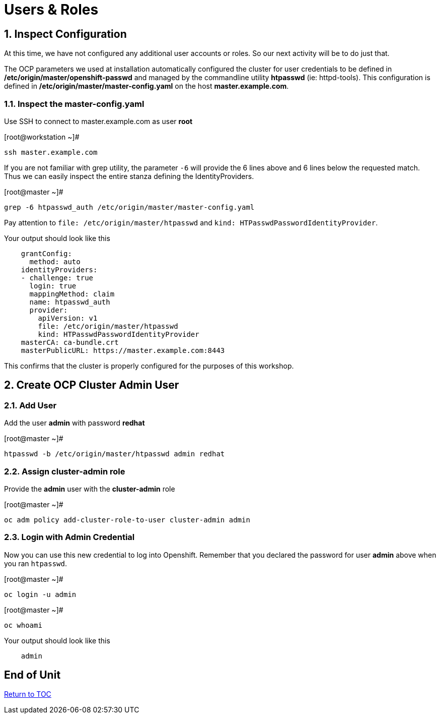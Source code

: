 :sectnums:
:sectnumlevels: 3

= Users & Roles

== Inspect Configuration

At this time, we have not configured any additional user accounts or roles.  So our next activity will be to do just that.

The OCP parameters we used at installation automatically configured the cluster for user credentials to be defined in **/etc/origin/master/openshift-passwd** and managed  by the commandline utility **htpasswd** (ie: httpd-tools).  This configuration is defined in **/etc/origin/master/master-config.yaml** on the host **master.example.com**.

=== Inspect the master-config.yaml

Use SSH to connect to master.example.com as user *root*


.[root@workstation ~]#
----
ssh master.example.com
----

If you are not familiar with grep utility, the parameter `-6` will provide the 6 lines above and 6 lines below the requested match.  Thus we can easily inspect the entire stanza defining the IdentityProviders. 

.[root@master ~]#
----
grep -6 htpasswd_auth /etc/origin/master/master-config.yaml
----

Pay attention to `file: /etc/origin/master/htpasswd` and `kind: HTPasswdPasswordIdentityProvider`.

.Your output should look like this
[source,indent=4]
----
grantConfig:
  method: auto
identityProviders:
- challenge: true
  login: true
  mappingMethod: claim
  name: htpasswd_auth
  provider:
    apiVersion: v1
    file: /etc/origin/master/htpasswd
    kind: HTPasswdPasswordIdentityProvider
masterCA: ca-bundle.crt
masterPublicURL: https://master.example.com:8443
----

This confirms that the cluster is properly configured for the purposes of this workshop.

== Create OCP Cluster Admin User

=== Add User

Add the user *admin* with password *redhat*

.[root@master ~]#
----
htpasswd -b /etc/origin/master/htpasswd admin redhat
----

=== Assign *cluster-admin* role

Provide the *admin* user with the *cluster-admin* role

.[root@master ~]#
----    
oc adm policy add-cluster-role-to-user cluster-admin admin
----

=== Login with Admin Credential

Now you can use this new credential to log into Openshift.  Remember that you declared the password for user *admin* above when you ran `htpasswd`.


.[root@master ~]#
----
oc login -u admin
----

.[root@master ~]#
----
oc whoami
----

.Your output should look like this
[source,indent=4]
----
admin
----

[discrete]
== End of Unit
link:../OCP-Workshop.adoc[Return to TOC]

////
Always end files with a blank line to avoid include problems.
////


